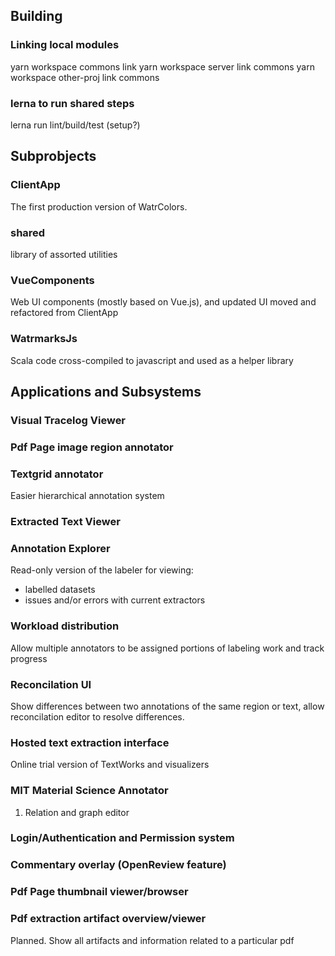 
** Building
*** Linking local modules
    yarn workspace commons link
    yarn workspace server link commons
    yarn workspace other-proj link commons
    
*** lerna to run shared steps
    lerna run lint/build/test  (setup?)




** Subprobjects

*** ClientApp
    The first production version of WatrColors.

*** shared
    library of assorted utilities

*** VueComponents
    Web UI components (mostly based on Vue.js), and updated UI moved and refactored
    from ClientApp

*** WatrmarksJs
    Scala code cross-compiled to javascript and used as a helper library


** Applications and Subsystems

*** Visual Tracelog Viewer

*** Pdf Page image region annotator

*** Textgrid annotator
    Easier hierarchical annotation system

*** Extracted Text Viewer

*** Annotation Explorer
    Read-only version of the labeler for viewing:
    - labelled datasets
    - issues and/or errors with current extractors

*** Workload distribution
    Allow multiple annotators to be assigned portions of
    labeling work and track progress

*** Reconcilation UI
    Show differences between two annotations of the same region or text,
    allow reconcilation editor to resolve differences.

*** Hosted text extraction interface
    Online trial version of TextWorks and visualizers

*** MIT Material Science Annotator
**** Relation and graph editor

*** Login/Authentication and Permission system

*** Commentary overlay (OpenReview feature)

*** Pdf Page thumbnail viewer/browser

*** Pdf extraction artifact overview/viewer
    Planned. Show all artifacts and information related to a particular pdf

